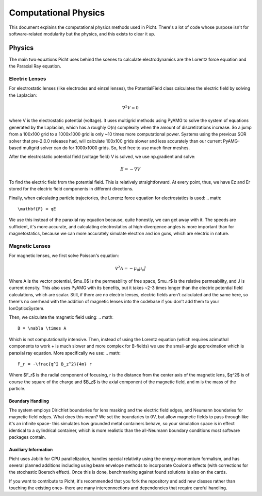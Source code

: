 =======================
Computational Physics
=======================

This document explains the computational physics methods used in Picht. There's a lot of code whose purpose isn't for software-related modularity but the physics, and this exists to clear it up.

Physics
========================

The main two equations Picht uses behind the scenes to calculate electrodynamics are the Lorentz force equation and the Paraxial Ray equation.

Electric Lenses
-----------------------------

For electrostatic lenses (like electrodes and einzel lenses), the PotentialField class calculates the electric field by solving the Laplacian:

.. math::

   \nabla^2 V = 0

where V is the electrostatic potential (voltage). It uses multigrid methods using PyAMG to solve the system of equations generated by the Laplacian, which has a roughly O(n) complexity when the amount of discretizations increase. So a jump from a 100x100 grid to a 1000x1000 grid is only ~10 times more computational power.
Systems using the previous SOR solver that pre-2.0.0 releases had, will calculate 100x100 grids slower and less accurately than our current PyAMG-based multgrid solver can do for 1000x1000 grids. So, feel free to use much finer meshes.

After the electrostatic potential field (voltage field) V is solved, we use np.gradient and solve:

.. math::

   E = -\nabla V

To find the electric field from the potential field. This is relatively straightforward. At every point, thus, we have Ez and Er stored for the electric field components in different directions.

Finally, when calculating particle trajectories, the Lorentz force equation for electrostatics is used:
.. math::

   \mathbf{F} = qE

We use this instead of the paraxial ray equation because, quite honestly, we can get away with it. The speeds are sufficient, it's more accurate, and calculating electrostatics at high-divergence angles is more important than for magnetostatics, because we can more accurately simulate electron and ion guns, which are electric in nature.

Magnetic Lenses
-----------------------------
For magnetic lenses, we first solve Poisson's equation:

.. math::

   \nabla^2 A = -\mu_0 \mu_r J

Where A is the vector potential, $\mu_0$ is the permeability of free space, $\mu_r$ is the relative permeability, and J is current density. This also uses PyAMG with its benefits, but it takes ~2-3 times longer than the electric potential field calculations, which are scalar. Still, if there are no electric lenses, electric fields aren't calculated and the same here, so there's no overhead with the addition of magnetic lenses into the codebase if you don't add them to your IonOpticsSystem.

Then, we calculate the magnetic field using:
.. math::

   B = \nabla \times A

Which is not computationally intensive. Then, instead of using the Lorentz equation (which requires azimuthal components to work + is much slower and more complex for B-fields) we use the small-angle approximation which is paraxial ray equation. More specifically we use:
.. math::

   F_r = -\frac{q^2 B_z^2}{4m} r

Where $F_r$ is the radial component of focusing, r is the distance from the center axis of the magnetic lens, $q^2$ is of course the square of the charge and $B_z$ is the axial component of the magnetic field, and m is the mass of the particle.

Boundary Handling
~~~~~~~~~~~~~~~~~~~

The system employs Dirichlet boundaries for lens masking and the electric field edges, and Neumann boundaries for magnetic field edges. What does this mean? We set the boundaries to 0V, but allow magnetic fields to pass through like it's an infinite space- this simulates how grounded metal containers behave, so your simulation space is in effect identical to a cylindrical container, which is more realistic than the all-Neumann boundary conditions most software packages contain.

Auxiliary Information
~~~~~~~~~~~~~~~~~~~~~~

Picht uses Joblib for CPU parallelization, handles special relativity using the energy-momentum formalism, and has several planned additions including using beam envelope methods to incorporate Coulomb effects (with corrections for the stochastic Boersch effect). Once this is done, benchmarking against found solutions is also on the cards.

If you want to contribute to Picht, it's recommended that you fork the repository and add new classes rather than touching the existing ones- there are many interconnections and dependencies that require careful handling.
